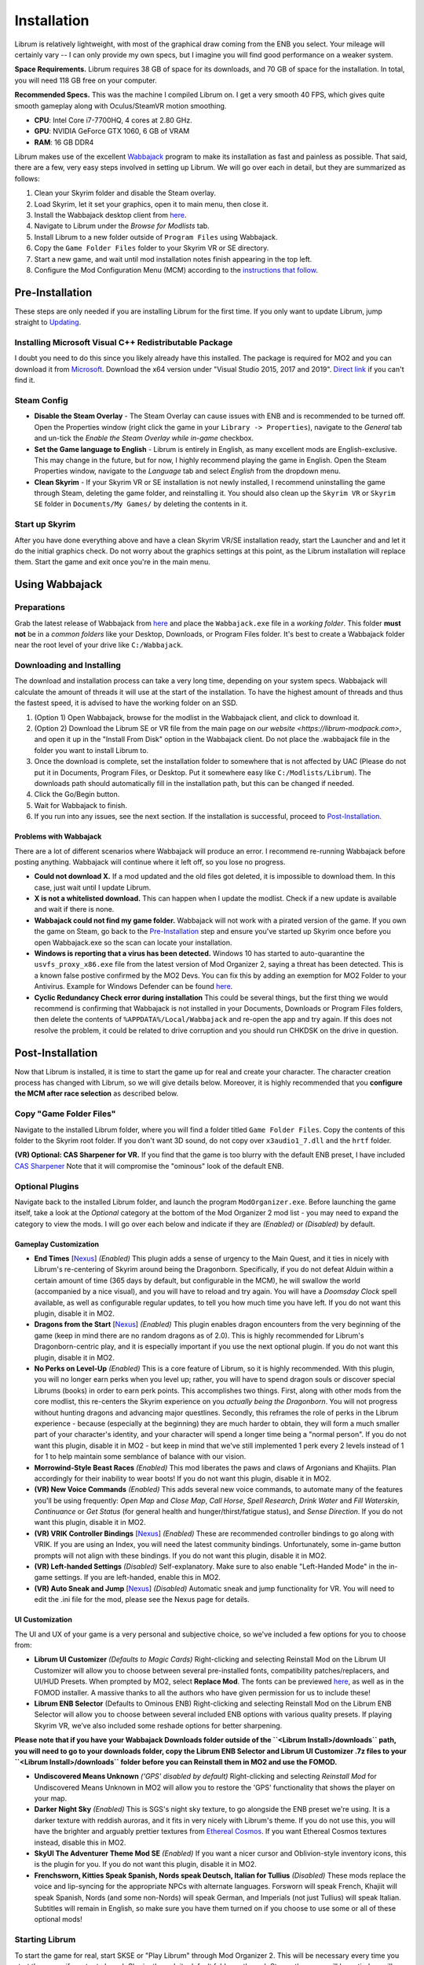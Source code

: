 Installation
----------------------

Librum is relatively lightweight, with most of the graphical draw coming from the ENB you select. Your mileage will certainly vary -- I can only provide my own specs, but I imagine you will find good performance on a weaker system.

**Space Requirements.** Librum requires 38 GB of space for its downloads, and 70 GB of space for the installation. In total, you will need 118 GB free on your computer.

**Recommended Specs.** This was the machine I compiled Librum on. I get a very smooth 40 FPS, which gives quite smooth gameplay along with Oculus/SteamVR motion smoothing.


* **CPU**\ : Intel Core i7-7700HQ, 4 cores at 2.80 GHz.
* **GPU**\ : NVIDIA GeForce GTX 1060, 6 GB of VRAM
* **RAM**\ : 16 GB DDR4

Librum makes use of the excellent `Wabbajack <https://www.wabbajack.org/#/>`_ program to make its installation as fast and painless as possible. That said, there are a few, very easy steps involved in setting up Librum. We will go over each in detail, but they are summarized as follows:


#. Clean your Skyrim folder and disable the Steam overlay.
#. Load Skyrim, let it set your graphics, open it to main menu, then close it.
#. Install the Wabbajack desktop client from `here <https://github.com/wabbajack-tools/wabbajack/releases>`_.
#. Navigate to Librum under the *Browse for Modlists* tab.
#. Install Librum to a new folder outside of ``Program Files`` using Wabbajack.
#. Copy the ``Game Folder Files`` folder to your Skyrim VR or SE directory.
#. Start a new game, and wait until mod installation notes finish appearing in the top left.
#. Configure the Mod Configuration Menu (MCM) according to the `instructions that follow <#mcm>`_.

Pre-Installation
^^^^^^^^^^^^^^^^

These steps are only needed if you are installing Librum for the first time. If you only want to update Librum, jump straight to `Updating <#updating>`_.

Installing Microsoft Visual C++ Redistributable Package
~~~~~~~~~~~~~~~~~~~~~~~~~~~~~~~~~~~~~~~~~~~~~~~~~~~~~~~

I doubt you need to do this since you likely already have this installed. The package is required for MO2 and you can download it from `Microsoft <https://support.microsoft.com/en-us/help/2977003/the-latest-supported-visual-c-downloads>`_. Download the x64 version under "Visual Studio 2015, 2017 and 2019". `Direct link <https://aka.ms/vs/16/release/vc_redist.x64.exe>`_ if you can't find it.

Steam Config
~~~~~~~~~~~~


* **Disable the Steam Overlay** - The Steam Overlay can cause issues with ENB and is recommended to be turned off. Open the Properties window (right click the game in your ``Library -> Properties``\ ), navigate to the *General* tab and un-tick the *Enable the Steam Overlay while in-game* checkbox.

* **Set the Game language to English** - Librum is entirely in English, as many excellent mods are English-exclusive. This may change in the future, but for now, I highly recommend playing the game in English. Open the Steam Properties window, navigate to the *Language* tab and select *English* from the dropdown menu.

* **Clean Skyrim** - If your Skyrim VR or SE installation is not newly installed, I recommend uninstalling the game through Steam, deleting the game folder, and reinstalling it. You should also clean up the ``Skyrim VR`` or ``Skyrim SE`` folder in ``Documents/My Games/`` by deleting the contents in it. 

Start up Skyrim
~~~~~~~~~~~~~~~

After you have done everything above and have a clean Skyrim VR/SE installation ready, start the Launcher and and let it do the initial graphics check. Do not worry about the graphics settings at this point, as the Librum installation will replace them. 
Start the game and exit once you're in the main menu.

Using Wabbajack
^^^^^^^^^^^^^^^

Preparations
~~~~~~~~~~~~

Grab the latest release of Wabbajack from `here <https://github.com/wabbajack-tools/wabbajack/releases>`_ and place the ``Wabbajack.exe`` file in a *working folder*. This folder **must not** be in a *common folders* like your Desktop, Downloads, or Program Files folder. It's best to create a Wabbajack folder near the root level of your drive like ``C:/Wabbajack``.

Downloading and Installing
~~~~~~~~~~~~~~~~~~~~~~~~~~

The download and installation process can take a very long time, depending on your system specs. Wabbajack will calculate the amount of threads it will use at the start of the installation. To have the highest amount of threads and thus the fastest speed, it is advised to have the working folder on an SSD.

#. (Option 1) Open Wabbajack, browse for the modlist in the Wabbajack client, and click to download it.
#. (Option 2) Download the Librum SE or VR file from the main page on `our website <https://librum-modpack.com>`\ , and open it up in the "Install From Disk" option in the Wabbajack client. Do not place the .wabbajack file in the folder you want to install Librum to.
#. Once the download is complete, set the installation folder to somewhere that is not affected by UAC (Please do not put it in Documents, Program Files, or Desktop. Put it somewhere easy like ``C:/Modlists/Librum``\ ). The downloads path should automatically fill in the installation path, but this can be changed if needed. 
#. Click the Go/Begin button.
#. Wait for Wabbajack to finish.
#. If you run into any issues, see the next section. If the installation is successful, proceed to `Post-Installation <#post-installation>`_.

Problems with Wabbajack
"""""""""""""""""""""""

There are a lot of different scenarios where Wabbajack will produce an error. I recommend re-running Wabbajack before posting anything. Wabbajack will continue where it left off, so you lose no progress.


* 
  **Could not download X.** If a mod updated and the old files got deleted, it is impossible to download them. In this case, just wait until I update Librum.

* 
  **X is not a whitelisted download.** This can happen when I update the modlist. Check if a new update is available and wait if there is none.

* 
  **Wabbajack could not find my game folder.** Wabbajack will not work with a pirated version of the game. If you own the game on Steam, go back to the `Pre-Installation <#pre-installation>`_ step and ensure you've started up Skyrim once before you open Wabbajack.exe so the scan can locate your installation.

* 
  **Windows is reporting that a virus has been detected.** Windows 10 has started to auto-quarantine the ``usvfs_proxy_x86.exe`` file from the latest version of Mod Organizer 2, saying a threat has been detected. This is a known false postive confirmed by the MO2 Devs. You can fix this by adding an exemption for MO2 Folder to your Antivirus. Example for Windows Defender can be found `here <https://www.thewindowsclub.com/exclude-a-folder-from-windows-security-scan>`_.

* 
  **Cyclic Redundancy Check error during installation** This could be several things, but the first thing we would recommend is confirming that Wabbajack is not installed in your Documents, Downloads or Program Files folders, then delete the contents of ``%APPDATA%/Local/Wabbajack`` and re-open the app and try again. If this does not resolve the problem, it could be related to drive corruption and you should run CHKDSK on the drive in question.

Post-Installation
^^^^^^^^^^^^^^^^^

Now that Librum is installed, it is time to start the game up for real and create your character. The character creation process has changed with Librum, so we will give details below. Moreover, it is highly recommended that you **configure the MCM after race selection** as described below.

Copy "Game Folder Files"
~~~~~~~~~~~~~~~~~~~~~~~~

Navigate to the installed Librum folder, where you will find a folder titled ``Game Folder Files``. Copy the contents of this folder to the Skyrim root folder.
If you don't want 3D sound, do not copy over ``x3audio1_7.dll`` and the ``hrtf`` folder.

**(VR) Optional: CAS Sharpener for VR.** If you find that the game is too blurry with the default ENB preset, I have included `CAS Sharpener <https://www.nexusmods.com/skyrimspecialedition/mods/38219>`_ Note that it will compromise the "ominous" look of the default ENB.

Optional Plugins
~~~~~~~~~~~~~~~~

Navigate back to the installed Librum folder, and launch the program ``ModOrganizer.exe``. Before launching the game itself, take a look at the *Optional* category at the bottom of the Mod Organizer 2 mod list - you may need to expand the category to view the mods. I will go over each below and indicate if they are *(Enabled)* or *(Disabled)* by default.

Gameplay Customization
""""""""""""""""""""""


* 
  **End Times** [\ `Nexus <https://www.nexusmods.com/skyrimspecialedition/mods/39201>`_\ ] *(Enabled)* This plugin adds a sense of urgency to the Main Quest, and it ties in nicely with Librum's re-centering of Skyrim around being the Dragonborn. Specifically, if you do not defeat Alduin within a certain amount of time (365 days by default, but configurable in the MCM), he will swallow the world (accompanied by a nice visual), and you will have to reload and try again. You will have a *Doomsday Clock* spell available, as well as configurable regular updates, to tell you how much time you have left. If you do not want this plugin, disable it in MO2.

* 
  **Dragons from the Start** [\ `Nexus <https://www.nexusmods.com/skyrimspecialedition/mods/41453>`_\ ] *(Enabled)* This plugin enables dragon encounters from the very beginning of the game (keep in mind there are no random dragons as of 2.0). This is highly recommended for Librum's Dragonborn-centric play, and it is especially important if you use the next optional plugin. If you do not want this plugin, disable it in MO2.

* 
  **No Perks on Level-Up** *(Enabled)* This is a core feature of Librum, so it is highly recommended. With this plugin, you will no longer earn perks when you level up; rather, you will have to spend dragon souls or discover special Librums (books) in order to earn perk points. This accomplishes two things. First, along with other mods from the core modlist, this re-centers the Skyrim experience on you *actually being the Dragonborn*. You will not progress without hunting dragons and advancing major questlines. Secondly, this reframes the role of perks in the Librum experience - because (especially at the beginning) they are much harder to obtain, they will form a much smaller part of your character's identity, and your character will spend a longer time being a "normal person". If you do not want this plugin, disable it in MO2 - but keep in mind that we've still implemented 1 perk every 2 levels instead of 1 for 1 to help maintain some semblance of balance with our vision.

* 
  **Morrowind-Style Beast Races** *(Enabled)* This mod liberates the paws and claws of Argonians and Khajiits. Plan accordingly for their inability to wear boots! If you do not want this plugin, disable it in MO2.

* 
  **(VR) New Voice Commands** *(Enabled)* This adds several new voice commands, to automate many of the features you'll be using frequently: *Open Map* and *Close Map*\ , *Call Horse*\ , *Spell Research*\ , *Drink Water* and *Fill Waterskin*\ , *Continuance* or *Get Status* (for general health and hunger/thirst/fatigue status), and *Sense Direction*. If you do not want this plugin, disable it in MO2.

* 
  **(VR) VRIK Controller Bindings** [\ `Nexus <https://www.nexusmods.com/skyrimspecialedition/mods/23416>`_\ ] *(Enabled)* These are recommended controller bindings to go along with VRIK. If you are using an Index, you will need the latest community bindings. Unfortunately, some in-game button prompts will not align with these bindings. If you do not want this plugin, disable it in MO2.

* 
  **(VR) Left-handed Settings** *(Disabled)* Self-explanatory. Make sure to also enable "Left-Handed Mode" in the in-game settings. If you are left-handed, enable this in MO2.

* 
  **(VR) Auto Sneak and Jump** [\ `Nexus <https://www.nexusmods.com/skyrimspecialedition/mods/23649>`_\ ] *(Disabled)* Automatic sneak and jump functionality for VR. You will need to edit the .ini file for the mod, please see the Nexus page for details.

UI Customization
""""""""""""""""

The UI and UX of your game is a very personal and subjective choice, so we've included a few options for you to choose from:


* 
  **Librum UI Customizer** *(Defaults to Magic Cards)* Right-clicking and selecting Reinstall Mod on the Librum UI Customizer will allow you to choose between several pre-installed fonts, compatibility patches/replacers, and UI/HUD Presets. When prompted by MO2, select **Replace Mod**. The fonts can be previewed `here <https://i.imgur.com/a/QhGuCU9>`_\ , as well as in the FOMOD installer. A massive thanks to all the authors who have given permission for us to include these!

* 
  **Librum ENB Selector** (Defaults to Ominous ENB) Right-clicking and selecting Reinstall Mod on the Librum ENB Selector will allow you to choose between several included ENB options with various quality presets. If playing Skyrim VR, we’ve also included some reshade options for better sharpening.

**Please note that if you have your Wabbajack Downloads folder outside of the ``<Librum Install>/downloads`` path, you will need to go to your downloads folder, copy the Librum ENB Selector and Librum UI Customizer .7z files to your ``<Librum Install>/downloads`` folder before you can Reinstall them in MO2 and use the FOMOD.**


* 
  **Undiscovered Means Unknown** *('GPS' disabled by default)* Right-clicking and selecting *Reinstall Mod* for Undiscovered Means Unknown in MO2 will allow you to restore the 'GPS' functionality that shows the player on your map. 

* 
  **Darker Night Sky** *(Enabled)* This is SGS's night sky texture, to go alongside the ENB preset we're using. It is a darker texture with reddish auroras, and it fits in very nicely with Librum's theme. If you do not use this, you will have the brighter and arguably prettier textures from `Ethereal Cosmos <https://www.nexusmods.com/skyrimspecialedition/mods/5728>`_. If you want Ethereal Cosmos textures instead, disable this in MO2.

* 
  **SkyUI The Adventurer Theme Mod SE** *(Enabled)* If you want a nicer cursor and Oblivion-style inventory icons, this is the plugin for you. If you do not want this plugin, disable it in MO2.

* 
  **Frenchsworn, Kitties Speak Spanish, Nords speak Deutsch, Italian for Tullius** *(Disabled)* These mods replace the voice and lip-syncing for the appropriate NPCs with alternate languages. Forsworn will speak French, Khajiit will speak Spanish, Nords (and some non-Nords) will speak German, and Imperials (not just Tullius) will speak Italian. Subtitles will remain in English, so make sure you have them turned on if you choose to use some or all of these optional mods!

Starting Librum
~~~~~~~~~~~~~~~

To start the game for real, start SKSE or "Play Librum" through Mod Organizer 2. This will be necessary every time you start the game; if you try to launch Skyrim through its default folder or through Steam, the game will be entirely vanilla.

Start a new game once you get to the main menu. You will start in the character creation area from `Nightmare of Lorkhan <https://www.nexusmods.com/skyrimspecialedition/mods/46649>`_. For more information on character creation, please read the `Strategy Guide <Strategy_Guide.md>`_ (but come back here after!).

If you want to read up on your character creation options, please see the `Character Creation <https://librum-modpack.com/?page_id=296>`_ page.

Configure the MCM
~~~~~~~~~~~~~~~~~

Once you have created your character, wait until all the messages in the top left of the screen stop appearing and click Yes/OK to all message pop-ups that appear, and then open up the in-game settings and navigate to the *Mod Configuration Menu* (MCM). You will need to make several changes here to adhere to the suggested Librum setup. Unfortunately, very few of the mods used in Librum support FISS, so you will need to do this each time you create a new character. 

**If you are playing Librum with Skyrim VR, don't forget to follow the** `VR Configuration <#VR-configuration>`_ **section!**

**If you don't want Survival Features:** 
You still need to active **Frostfall** and **SunHelm**\ , just deactivate them again after they've finished starting up. This is to avoid script bloat and is very important.

**If you are updating from Librum 2.0:** 
And wish to use the same save, we recommend that you open the **Traits for Skyrim** MCM, click **Uninstall**\ , and then re-select your traits with the new balanced costs and abilities by using the Medical History again.

**Base MCM Configuration for SE & VR**

#. **Follower Framework.** Under *System*\ , hit "Load from File". *Note:* Capslock is set to "Followers Attack" and Y is set to "Command Followers".
#. **Frostfall.** Enable it. Close the entire System Menu and wait for it to activate fully before moving on. 
#. **Hunterborn**. Start the mod, close the MCM and once it has finished starting up reopen it head to *Profile* and select "Load Profile".
#. **Lock Overhaul.** Activate the mod.
#. **SoT Sleeping Encounters.** Uncheck "Allow Drowsy Effect".
#. **Spell Research.** Import spells. It takes a bit to import everything, but you will get a popup once it's all done.
#. **SunHelm.** Activate the mod. Close the entire System Menu and wait for it to activate fully before moving on.
#. **Trade & Barter.** Under *Barter Rates*\ , set "Barter Presets" -> "Hardcore".
#. **True Armor.** Scroll all the way down to *Save & Load* and select Load Balanced Settings (it's on the right side).
#. **Vigor.** Start the mod.

**Special Edition MCMs**


#. **A Matter of Time** Head to *Presets*\ , and under *User Settings*\ , hit GO on Load user settings. *Note:* Not every UI option in the *Librum UI Customizer* has an AMOT preset. You'll have to customize the mod yourself for the ones that don't.

VR Configuration
^^^^^^^^^^^^^^^^

If you're playing the VR edition of Librum, this section covers some important additional configuration, as well as suggesting some tweaks you will likely want to make to settings and for 3rd party tools.

(VR) MCMs
~~~~~~~~~


#. **Nemesis PCEA.** Activate both options.

**Mod Configuration Spells**


#. **VRIK.** This configuration spell is available in the *Powers* tab. Calibrate to headset height, and then to VR scale.

**Optional Voice Command MCMs**


#. **Hunterborn.** Set the "Sense Direction" hotkey to "x".
#. **Spell Research.** Set the "Spell Research" hotkey to "alt".
#. **SunHelm.** Set the "Continuance" hotkey to "y", and the "Drink Water/Fill Waterskin" hotkey to "l".

(VR) In-Game Settings
~~~~~~~~~~~~~~~~~~~~~

Note that Wabbajack will reset some of the in-game Skyrim VR settings, which you will want to fix before continuing.
Open the ``Main Menu -> Settings -> VR Performance``\ , and apply the following settings:


* Untick Dynamic Resolution
* Untick the two "Disable LOD" options
* Other options can be configured according to your hardware. In particular, note the "Actor Distance" slider -- keep this low or you will lag in towns and cities, even with the best CPU.

(VR) Natural Locomotion
~~~~~~~~~~~~~~~~~~~~~~~

If you don't plan on using Natural Locomotion, turn off "physical sneak".

This step is **not mandatory**\ , but it will significantly improve your VR experience. Download `Natural Locomotion <https://store.steampowered.com/app/798810/Natural_Locomotion/>`_ through Steam. It is an independent app, which allows you to walk around in VR games by swinging your arms (and possibly holding a hotkey). Although this sounds intrusive and unnatural, it quickly becomes a *very* natural way to move around Skyrim. As a bonus, it works for everything from Skyrim and Fallout 4 VR to *No Man's Sky*.

In terms of configuring NaLo, I recommend the following settings (although it is up to taste):

**Common Settings:**


* *Allow jumping while crouched* - off.
* *Enable strafing by tilting head* - on.
* *Sticky buttons* - off.

**Edit Profile/Configure Buttons:**


* Enable walking with one of the following two options:

  * *Hands down the hip (buttonless)*. This is newer, and may interrupt other actions, but feels more natural.
  * *Joystick touch* on right or left hand only, and *enable both hands with this button*. You will only move around when your thumb is on the joystick, but you do not need to hold any buttons down.

* *Enable jumping in place* - on, with button set to *right joystick up*. The "natural jumping" doesn't always trigger when you want it to.

**Edit Profile/Configure Speed and Trackpad Emulation:**


* *Original trackpad/joystick* - set to *combine with movement*.
* *Desired trackpad/joystick orientation* - set to *head relative*.

When you want to play, first load up NaLo and click "Start selected profile" on Skyrim VR, and then launch Skyrim normally (SKSE through MO2).

Congratulations! You've completed the Librum setup, and you are ready to play. The next several sections will explain what Librum is and does, as well as provide support.

Updating
^^^^^^^^

If Librum receives an update, please check the Changelog before doing anything. Always back up your saves or start a new game after updating.

**Wabbajack will delete all files that are not part of the updated modlist when updating!**

This means that any additional mods you have installed on top of Librum will be deleted. However, your downloads folder will not be touched!

Updating is like installing. You only have to make sure that you select the same path and tick the *Overwrite existing modlist* button.
Note that some in-game settings will get reset when updating. Check them all again! Particularly, "dynamic resolution" and "disable lod" in the "VR Performance" settings menu. 
